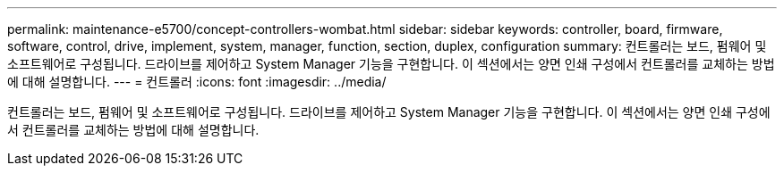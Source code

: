---
permalink: maintenance-e5700/concept-controllers-wombat.html 
sidebar: sidebar 
keywords: controller, board, firmware, software, control, drive, implement, system, manager, function, section, duplex, configuration 
summary: 컨트롤러는 보드, 펌웨어 및 소프트웨어로 구성됩니다. 드라이브를 제어하고 System Manager 기능을 구현합니다. 이 섹션에서는 양면 인쇄 구성에서 컨트롤러를 교체하는 방법에 대해 설명합니다. 
---
= 컨트롤러
:icons: font
:imagesdir: ../media/


[role="lead"]
컨트롤러는 보드, 펌웨어 및 소프트웨어로 구성됩니다. 드라이브를 제어하고 System Manager 기능을 구현합니다. 이 섹션에서는 양면 인쇄 구성에서 컨트롤러를 교체하는 방법에 대해 설명합니다.
